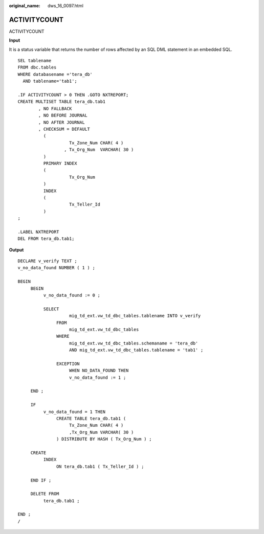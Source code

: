 :original_name: dws_16_0097.html

.. _dws_16_0097:

ACTIVITYCOUNT
=============

ACTIVITYCOUNT

**Input**

It is a status variable that returns the number of rows affected by an SQL DML statement in an embedded SQL.

::

   SEL tablename
   FROM dbc.tables
   WHERE databasename ='tera_db'
     AND tablename='tab1';

   .IF ACTIVITYCOUNT > 0 THEN .GOTO NXTREPORT;
   CREATE MULTISET TABLE tera_db.tab1
           , NO FALLBACK
           , NO BEFORE JOURNAL
           , NO AFTER JOURNAL
           , CHECKSUM = DEFAULT
             (
                       Tx_Zone_Num CHAR( 4 )
                     , Tx_Org_Num  VARCHAR( 30 )
             )
             PRIMARY INDEX
             (
                       Tx_Org_Num
             )
             INDEX
             (
                       Tx_Teller_Id
             )
   ;

   .LABEL NXTREPORT
   DEL FROM tera_db.tab1;

**Output**

::

   DECLARE v_verify TEXT ;
   v_no_data_found NUMBER ( 1 ) ;

   BEGIN
        BEGIN
             v_no_data_found := 0 ;

             SELECT
                       mig_td_ext.vw_td_dbc_tables.tablename INTO v_verify
                  FROM
                       mig_td_ext.vw_td_dbc_tables
                  WHERE
                       mig_td_ext.vw_td_dbc_tables.schemaname = 'tera_db'
                       AND mig_td_ext.vw_td_dbc_tables.tablename = 'tab1' ;

                  EXCEPTION
                       WHEN NO_DATA_FOUND THEN
                       v_no_data_found := 1 ;

        END ;

        IF
             v_no_data_found = 1 THEN
                  CREATE TABLE tera_db.tab1 (
                       Tx_Zone_Num CHAR( 4 )
                       ,Tx_Org_Num VARCHAR( 30 )
                  ) DISTRIBUTE BY HASH ( Tx_Org_Num ) ;

        CREATE
             INDEX
                  ON tera_db.tab1 ( Tx_Teller_Id ) ;

        END IF ;

        DELETE FROM
             tera_db.tab1 ;

   END ;
   /
